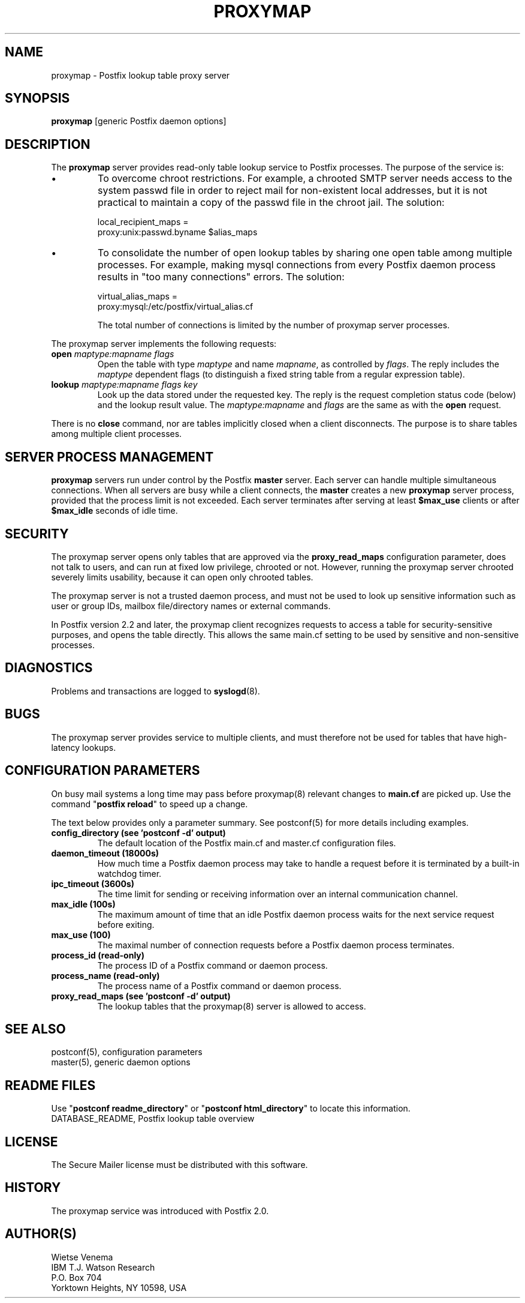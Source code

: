 .TH PROXYMAP 8 
.ad
.fi
.SH NAME
proxymap
\-
Postfix lookup table proxy server
.SH "SYNOPSIS"
.na
.nf
\fBproxymap\fR [generic Postfix daemon options]
.SH DESCRIPTION
.ad
.fi
The \fBproxymap\fR server provides read-only table
lookup service to Postfix processes. The purpose
of the service is:
.IP \(bu
To overcome chroot restrictions. For example, a chrooted SMTP
server needs access to the system passwd file in order to
reject mail for non-existent local addresses, but it is not
practical to maintain a copy of the passwd file in the chroot
jail.  The solution:
.sp
local_recipient_maps =
.ti +4
proxy:unix:passwd.byname $alias_maps
.IP \(bu
To consolidate the number of open lookup tables by sharing
one open table among multiple processes. For example, making
mysql connections from every Postfix daemon process results
in "too many connections" errors. The solution:
.sp
virtual_alias_maps =
.ti +4
proxy:mysql:/etc/postfix/virtual_alias.cf
.sp
The total number of connections is limited by the number of
proxymap server processes.
.PP
The proxymap server implements the following requests:
.IP "\fBopen\fR \fImaptype:mapname flags\fR"
Open the table with type \fImaptype\fR and name \fImapname\fR,
as controlled by \fIflags\fR. The reply includes the \fImaptype\fR
dependent flags (to distinguish a fixed string table from a regular
expression table).
.IP "\fBlookup\fR \fImaptype:mapname flags key\fR"
Look up the data stored under the requested key.
The reply is the request completion status code (below) and
the lookup result value.
The \fImaptype:mapname\fR and \fIflags\fR are the same
as with the \fBopen\fR request.
.PP
There is no \fBclose\fR command, nor are tables implicitly closed
when a client disconnects. The purpose is to share tables among
multiple client processes.
.SH "SERVER PROCESS MANAGEMENT"
.na
.nf
.ad
.fi
\fBproxymap\fR servers run under control by the Postfix \fBmaster\fR
server.  Each server can handle multiple simultaneous connections.
When all servers are busy while a client connects, the \fBmaster\fR
creates a new \fBproxymap\fR server process, provided that the
process limit is not exceeded.
Each server terminates after serving at least \fB$max_use\fR clients
or after \fB$max_idle\fR seconds of idle time.
.SH "SECURITY"
.na
.nf
.ad
.fi
The proxymap server opens only tables that are approved via the
\fBproxy_read_maps\fR configuration parameter, does not talk to
users, and can run at fixed low privilege, chrooted or not.
However, running the proxymap server chrooted severely limits
usability, because it can open only chrooted tables.

The proxymap server is not a trusted daemon process, and must
not be used to look up sensitive information such as user or
group IDs, mailbox file/directory names or external commands.

In Postfix version 2.2 and later, the proxymap client recognizes
requests to access a table for security-sensitive purposes,
and opens the table directly. This allows the same main.cf
setting to be used by sensitive and non-sensitive processes.
.SH DIAGNOSTICS
.ad
.fi
Problems and transactions are logged to \fBsyslogd\fR(8).
.SH BUGS
.ad
.fi
The proxymap server provides service to multiple clients,
and must therefore not be used for tables that have high-latency
lookups.
.SH "CONFIGURATION PARAMETERS"
.na
.nf
.ad
.fi
On busy mail systems a long time may pass before proxymap(8) relevant
changes to \fBmain.cf\fR are picked up. Use the command
"\fBpostfix reload\fR" to speed up a change.

The text below provides only a parameter summary. See
postconf(5) for more details including examples.
.IP "\fBconfig_directory (see 'postconf -d' output)\fR"
The default location of the Postfix main.cf and master.cf
configuration files.
.IP "\fBdaemon_timeout (18000s)\fR"
How much time a Postfix daemon process may take to handle a
request before it is terminated by a built-in watchdog timer.
.IP "\fBipc_timeout (3600s)\fR"
The time limit for sending or receiving information over an internal
communication channel.
.IP "\fBmax_idle (100s)\fR"
The maximum amount of time that an idle Postfix daemon process
waits for the next service request before exiting.
.IP "\fBmax_use (100)\fR"
The maximal number of connection requests before a Postfix daemon
process terminates.
.IP "\fBprocess_id (read-only)\fR"
The process ID of a Postfix command or daemon process.
.IP "\fBprocess_name (read-only)\fR"
The process name of a Postfix command or daemon process.
.IP "\fBproxy_read_maps (see 'postconf -d' output)\fR"
The lookup tables that the proxymap(8) server is allowed to access.
.SH "SEE ALSO"
.na
.nf
postconf(5), configuration parameters
master(5), generic daemon options
.SH "README FILES"
.na
.nf
.ad
.fi
Use "\fBpostconf readme_directory\fR" or
"\fBpostconf html_directory\fR" to locate this information.
.na
.nf
DATABASE_README, Postfix lookup table overview
.SH "LICENSE"
.na
.nf
.ad
.fi
The Secure Mailer license must be distributed with this software.
.SH "HISTORY"
.na
.nf
.ad
.fi
The proxymap service was introduced with Postfix 2.0.
.SH "AUTHOR(S)"
.na
.nf
Wietse Venema
IBM T.J. Watson Research
P.O. Box 704
Yorktown Heights, NY 10598, USA

